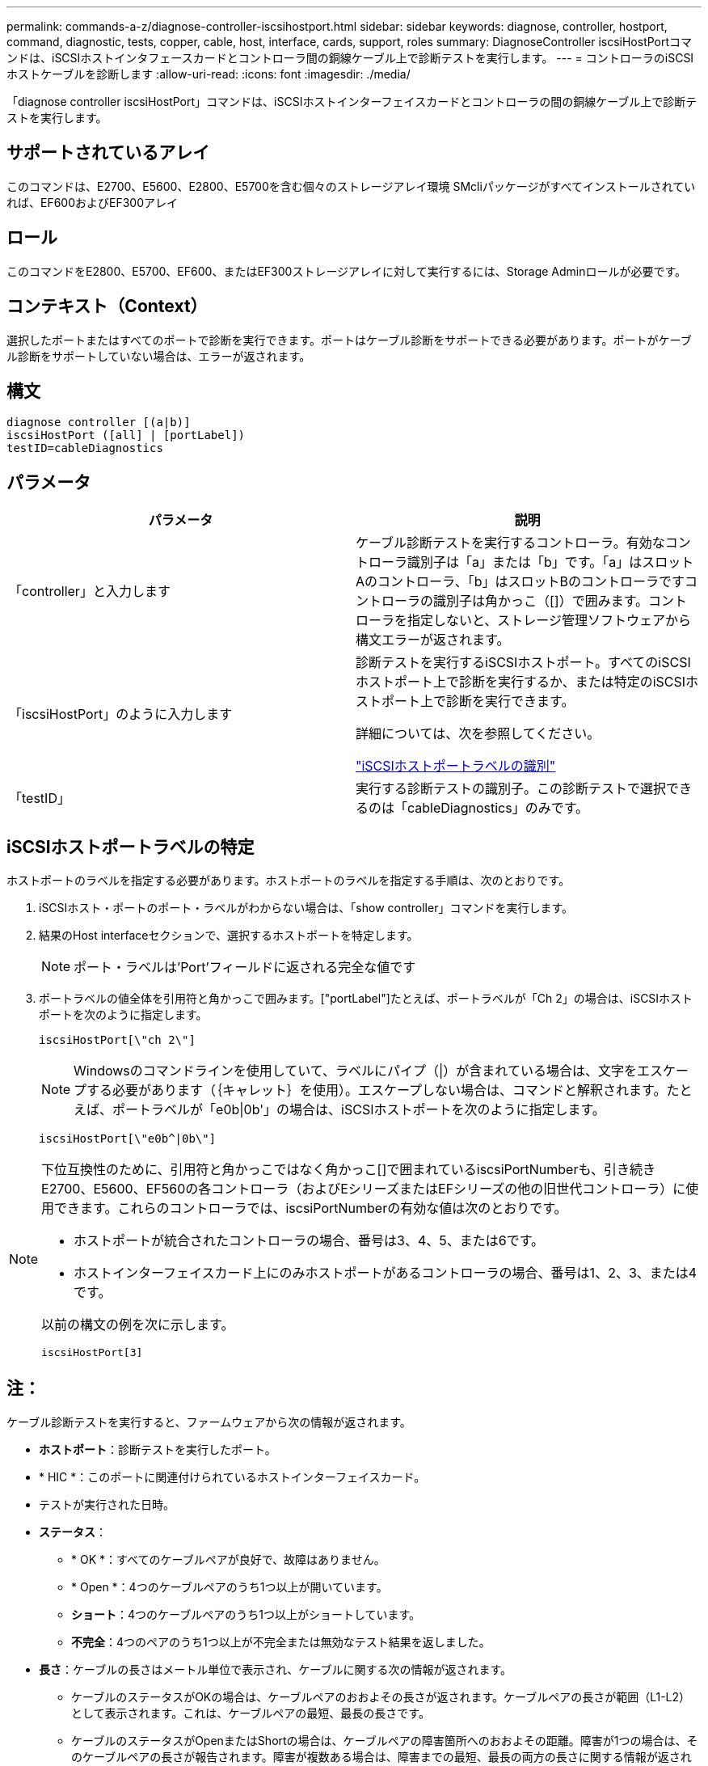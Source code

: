 ---
permalink: commands-a-z/diagnose-controller-iscsihostport.html 
sidebar: sidebar 
keywords: diagnose, controller, hostport, command, diagnostic, tests, copper, cable, host, interface, cards, support, roles 
summary: DiagnoseController iscsiHostPortコマンドは、iSCSIホストインタフェースカードとコントローラ間の銅線ケーブル上で診断テストを実行します。 
---
= コントローラのiSCSIホストケーブルを診断します
:allow-uri-read: 
:icons: font
:imagesdir: ./media/


[role="lead"]
「diagnose controller iscsiHostPort」コマンドは、iSCSIホストインターフェイスカードとコントローラの間の銅線ケーブル上で診断テストを実行します。



== サポートされているアレイ

このコマンドは、E2700、E5600、E2800、E5700を含む個々のストレージアレイ環境 SMcliパッケージがすべてインストールされていれば、EF600およびEF300アレイ



== ロール

このコマンドをE2800、E5700、EF600、またはEF300ストレージアレイに対して実行するには、Storage Adminロールが必要です。



== コンテキスト（Context）

選択したポートまたはすべてのポートで診断を実行できます。ポートはケーブル診断をサポートできる必要があります。ポートがケーブル診断をサポートしていない場合は、エラーが返されます。



== 構文

[listing]
----
diagnose controller [(a|b)]
iscsiHostPort ([all] | [portLabel])
testID=cableDiagnostics
----


== パラメータ

[cols="2*"]
|===
| パラメータ | 説明 


 a| 
「controller」と入力します
 a| 
ケーブル診断テストを実行するコントローラ。有効なコントローラ識別子は「a」または「b」です。「a」はスロットAのコントローラ、「b」はスロットBのコントローラですコントローラの識別子は角かっこ（[]）で囲みます。コントローラを指定しないと、ストレージ管理ソフトウェアから構文エラーが返されます。



 a| 
「iscsiHostPort」のように入力します
 a| 
診断テストを実行するiSCSIホストポート。すべてのiSCSIホストポート上で診断を実行するか、または特定のiSCSIホストポート上で診断を実行できます。

詳細については、次を参照してください。

<<Identifying an iSCSI host port label,"iSCSIホストポートラベルの識別">>



 a| 
「testID」
 a| 
実行する診断テストの識別子。この診断テストで選択できるのは「cableDiagnostics」のみです。

|===


== iSCSIホストポートラベルの特定

ホストポートのラベルを指定する必要があります。ホストポートのラベルを指定する手順は、次のとおりです。

. iSCSIホスト・ポートのポート・ラベルがわからない場合は、「show controller」コマンドを実行します。
. 結果のHost interfaceセクションで、選択するホストポートを特定します。
+
[NOTE]
====
ポート・ラベルは'Port'フィールドに返される完全な値です

====
. ポートラベルの値全体を引用符と角かっこで囲みます。["portLabel"]たとえば、ポートラベルが「Ch 2」の場合は、iSCSIホストポートを次のように指定します。
+
[listing]
----
iscsiHostPort[\"ch 2\"]
----
+
[NOTE]
====
Windowsのコマンドラインを使用していて、ラベルにパイプ（|）が含まれている場合は、文字をエスケープする必要があります（｛キャレット｝を使用）。エスケープしない場合は、コマンドと解釈されます。たとえば、ポートラベルが「e0b|0b'」の場合は、iSCSIホストポートを次のように指定します。

====
+
[listing]
----
iscsiHostPort[\"e0b^|0b\"]
----


[NOTE]
====
下位互換性のために、引用符と角かっこではなく角かっこ[]で囲まれているiscsiPortNumberも、引き続きE2700、E5600、EF560の各コントローラ（およびEシリーズまたはEFシリーズの他の旧世代コントローラ）に使用できます。これらのコントローラでは、iscsiPortNumberの有効な値は次のとおりです。

* ホストポートが統合されたコントローラの場合、番号は3、4、5、または6です。
* ホストインターフェイスカード上にのみホストポートがあるコントローラの場合、番号は1、2、3、または4です。


以前の構文の例を次に示します。

[listing]
----
iscsiHostPort[3]
----
====


== 注：

ケーブル診断テストを実行すると、ファームウェアから次の情報が返されます。

* *ホストポート*：診断テストを実行したポート。
* * HIC *：このポートに関連付けられているホストインターフェイスカード。
* テストが実行された日時。
* *ステータス*：
+
** * OK *：すべてのケーブルペアが良好で、故障はありません。
** * Open *：4つのケーブルペアのうち1つ以上が開いています。
** *ショート*：4つのケーブルペアのうち1つ以上がショートしています。
** *不完全*：4つのペアのうち1つ以上が不完全または無効なテスト結果を返しました。


* *長さ*：ケーブルの長さはメートル単位で表示され、ケーブルに関する次の情報が返されます。
+
** ケーブルのステータスがOKの場合は、ケーブルペアのおおよその長さが返されます。ケーブルペアの長さが範囲（L1-L2）として表示されます。これは、ケーブルペアの最短、最長の長さです。
** ケーブルのステータスがOpenまたはShortの場合は、ケーブルペアの障害箇所へのおおよその距離。障害が1つの場合は、そのケーブルペアの長さが報告されます。障害が複数ある場合は、障害までの最短、最長の両方の長さに関する情報が返されます。長さは範囲（L1-L2）として表示されます（L1<L2）。
** ケーブルのステータスがIncompleteの場合は、ファームウェアで正常にテストできる最短、最長のケーブルペアの長さに関する情報が返されます。長さは、有効なケーブルペアの範囲（L1-L2）として表示されます（L1<L2）。


* ケーブル診断レジスタの値を登録します。値は16進形式です。
+
** 2バイトは複合ケーブルステータスを示します（ポートあたり4ビット）。
** 4つの2バイトの数字は、各チャネルの長さを示します。






== 最小ファームウェアレベル

7.77

8.10で、iSCSIホストポートの番号付け方法が改定されました。

